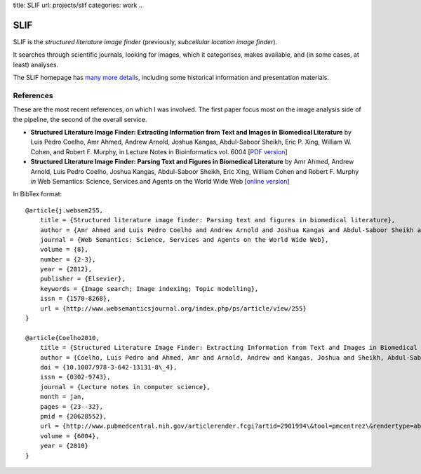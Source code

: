 title: SLIF
url: projects/slif
categories: work
..

SLIF
====

SLIF is the `structured literature image finder` (previously, `subcellular
location image finder`).

It searches through scientific journals, looking for images, which it
categorises, makes available, and (in some cases, at least) analyses.

The SLIF homepage has `many more details <http://murphylab.web.cmu.edu/services/SLIF/>`__, including
some historical information and presentation materials.

References
----------

These are the most recent references, on which I was involved. The first paper
focus most on the image analysis side of the pipeline, the second of the
overall service.

- **Structured Literature Image  Finder: Extracting Information from Text and
  Images in Biomedical  Literature** by Luis Pedro Coelho, Amr Ahmed, Andrew
  Arnold, Joshua Kangas, Abdul-Saboor Sheikh, Eric P. Xing, William W. Cohen,
  and Robert F. Murphy, in Lecture Notes in Bioinformatics vol. 6004 [`PDF
  version </files/papers/2010/lpc-slif-lncs-2010.pdf>`__]

- **Structured Literature Image Finder: Parsing Text and Figures in Biomedical
  Literature** by Amr Ahmed, Andrew Arnold, Luis Pedro Coelho, Joshua Kangas,
  Abdul-Saboor Sheikh, Eric Xing, William Cohen and Robert F. Murphy *in* Web
  Semantics: Science, Services and Agents on the World Wide Web [`online
  version <http://dx.doi.org/10.1016/j.websem.2010.04.002>`_]


In BibTex format::

    @article{j.websem255,
        title = {Structured literature image finder: Parsing text and figures in biomedical literature},
        author = {Amr Ahmed and Luis Pedro Coelho and Andrew Arnold and Joshua Kangas and Abdul-Saboor Sheikh and Eric Xing and William Cohen and Robert F. Murphy},
        journal = {Web Semantics: Science, Services and Agents on the World Wide Web},
        volume = {8},
        number = {2-3},
        year = {2012},
        publisher = {Elsevier},
        keywords = {Image search; Image indexing; Topic modelling},
        issn = {1570-8268},
        url = {http://www.websemanticsjournal.org/index.php/ps/article/view/255}
    }

    @article{Coelho2010,
        title = {Structured Literature Image Finder: Extracting Information from Text and Images in Biomedical Literature.},
        author = {Coelho, Luis Pedro and Ahmed, Amr and Arnold, Andrew and Kangas, Joshua and Sheikh, Abdul-Saboor and Xing, Eric P. and Cohen, William W. and Murphy, Robert F.},
        doi = {10.1007/978-3-642-13131-8\_4},
        issn = {0302-9743},
        journal = {Lecture notes in computer science},
        month = jan,
        pages = {23--32},
        pmid = {20628552},
        url = {http://www.pubmedcentral.nih.gov/articlerender.fcgi?artid=2901994\&tool=pmcentrez\&rendertype=abstract},
        volume = {6004},
        year = {2010}
    }
